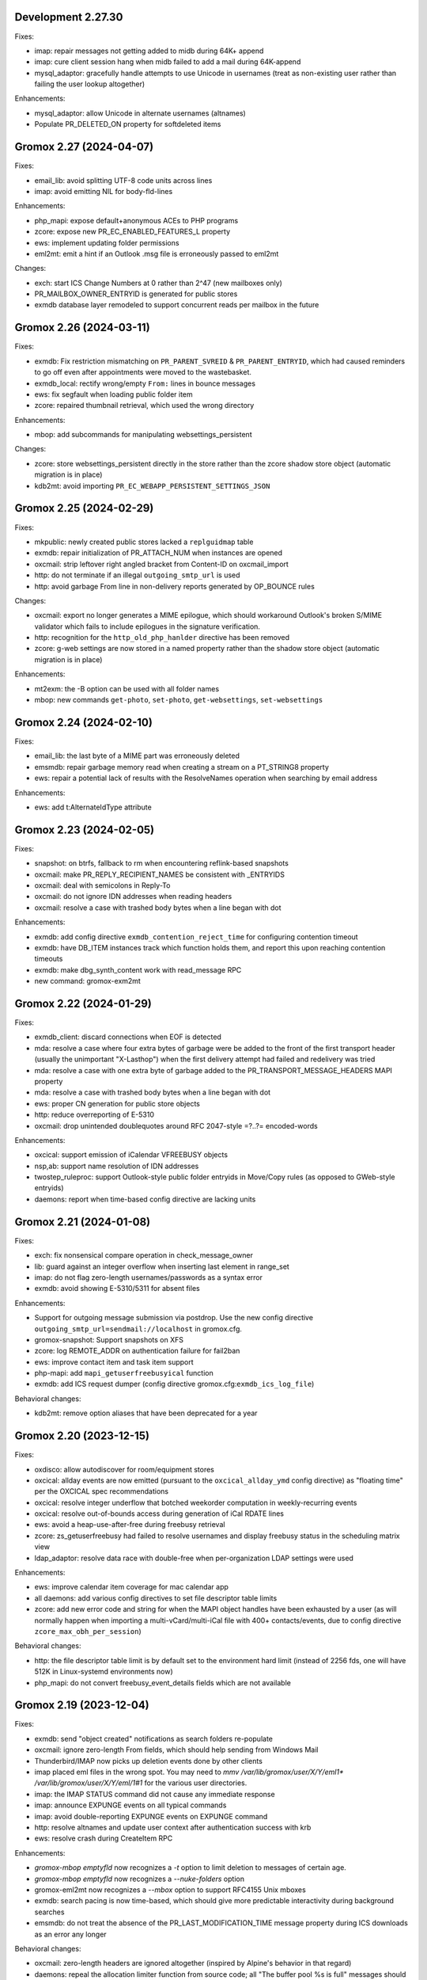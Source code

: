 Development 2.27.30
===================

Fixes:

* imap: repair messages not getting added to midb during 64K+ append
* imap: cure client session hang when midb failed to add
  a mail during 64K-append
* mysql_adaptor: gracefully handle attempts to use Unicode in usernames
  (treat as non-existing user rather than failing the user lookup altogether)

Enhancements:

* mysql_adaptor: allow Unicode in alternate usernames (altnames)
* Populate PR_DELETED_ON property for softdeleted items


Gromox 2.27 (2024-04-07)
========================

Fixes:

* email_lib: avoid splitting UTF-8 code units across lines
* imap: avoid emitting NIL for body-fld-lines

Enhancements:

* php_mapi: expose default+anonymous ACEs to PHP programs
* zcore: expose new PR_EC_ENABLED_FEATURES_L property
* ews: implement updating folder permissions
* eml2mt: emit a hint if an Outlook .msg file is erroneously passed to eml2mt

Changes:

* exch: start ICS Change Numbers at 0 rather than 2^47
  (new mailboxes only)
* PR_MAILBOX_OWNER_ENTRYID is generated for public stores
* exmdb database layer remodeled to support concurrent reads per mailbox in
  the future


Gromox 2.26 (2024-03-11)
========================

Fixes:

* exmdb: Fix restriction mismatching on ``PR_PARENT_SVREID`` &
  ``PR_PARENT_ENTRYID``, which had caused reminders to go off even after
  appointments were moved to the wastebasket.
* exmdb_local: rectify wrong/empty ``From:`` lines in bounce messages
* ews: fix segfault when loading public folder item
* zcore: repaired thumbnail retrieval, which used the wrong directory

Enhancements:

* mbop: add subcommands for manipulating websettings_persistent

Changes:

* zcore: store websettings_persistent directly in the store rather than
  the zcore shadow store object (automatic migration is in place)
* kdb2mt: avoid importing ``PR_EC_WEBAPP_PERSISTENT_SETTINGS_JSON``


Gromox 2.25 (2024-02-29)
========================

Fixes:

* mkpublic: newly created public stores lacked a ``replguidmap`` table
* exmdb: repair initialization of PR_ATTACH_NUM when instances are opened
* oxcmail: strip leftover right angled bracket from Content-ID on
  oxcmail_import
* http: do not terminate if an illegal ``outgoing_smtp_url`` is used
* http: avoid garbage From line in non-delivery reports generated by
  OP_BOUNCE rules

Changes:

* oxcmail: export no longer generates a MIME epilogue, which should
  workaround Outlook's broken S/MIME validator which fails to include
  epilogues in the signature verification.
* http: recognition for the ``http_old_php_hanlder`` directive
  has been removed
* zcore: g-web settings are now stored in a named property rather than the
  shadow store object (automatic migration is in place)

Enhancements:

* mt2exm: the -B option can be used with all folder names
* mbop: new commands ``get-photo``, ``set-photo``, ``get-websettings``,
  ``set-websettings``


Gromox 2.24 (2024-02-10)
========================

Fixes:

* email_lib: the last byte of a MIME part was erroneously deleted
* emsmdb: repair garbage memory read when creating a stream on a PT_STRING8
  property
* ews: repair a potential lack of results with the ResolveNames operation
  when searching by email address

Enhancements:

* ews: add t:AlternateIdType attribute


Gromox 2.23 (2024-02-05)
========================

Fixes:

* snapshot: on btrfs, fallback to rm when encountering reflink-based snapshots
* oxcmail: make PR_REPLY_RECIPIENT_NAMES be consistent with _ENTRYIDS
* oxcmail: deal with semicolons in Reply-To
* oxcmail: do not ignore IDN addresses when reading headers
* oxcmail: resolve a case with trashed body bytes when a line began with dot

Enhancements:

* exmdb: add config directive ``exmdb_contention_reject_time`` for configuring
  contention timeout
* exmdb: have DB_ITEM instances track which function holds them, and report
  this upon reaching contention timeouts
* exmdb: make dbg_synth_content work with read_message RPC
* new command: gromox-exm2mt


Gromox 2.22 (2024-01-29)
========================

Fixes:

* exmdb_client: discard connections when EOF is detected
* mda: resolve a case where four extra bytes of garbage were be added to the
  front of the first transport header (usually the unimportant "X-Lasthop")
  when the first delivery attempt had failed and redelivery was tried
* mda: resolve a case with one extra byte of garbage added to the
  PR_TRANSPORT_MESSAGE_HEADERS MAPI property
* mda: resolve a case with trashed body bytes when a line began with dot
* ews: proper CN generation for public store objects
* http: reduce overreporting of E-5310
* oxcmail: drop unintended doublequotes around RFC 2047-style =?..?=
  encoded-words

Enhancements:

* oxcical: support emission of iCalendar VFREEBUSY objects
* nsp,ab: support name resolution of IDN addresses
* twostep_ruleproc: support Outlook-style public folder entryids in Move/Copy
  rules (as opposed to GWeb-style entryids)
* daemons: report when time-based config directive are lacking units


Gromox 2.21 (2024-01-08)
========================

Fixes:

* exch: fix nonsensical compare operation in check_message_owner
* lib: guard against an integer overflow when inserting last element in range_set
* imap: do not flag zero-length usernames/passwords as a syntax error
* exmdb: avoid showing E-5310/5311 for absent files

Enhancements:

* Support for outgoing message submission via postdrop. Use the new config
  directive ``outgoing_smtp_url=sendmail://localhost`` in gromox.cfg.
* gromox-snapshot: Support snapshots on XFS
* zcore: log REMOTE_ADDR on authentication failure for fail2ban
* ews: improve contact item and task item support
* php-mapi: add ``mapi_getuserfreebusyical`` function
* exmdb: add ICS request dumper (config directive
  gromox.cfg:``exmdb_ics_log_file``)

Behavioral changes:

* kdb2mt: remove option aliases that have been deprecated for a year


Gromox 2.20 (2023-12-15)
========================

Fixes:

* oxdisco: allow autodiscover for room/equipment stores
* oxcical: allday events are now emitted (pursuant to the
  ``oxcical_allday_ymd`` config directive) as "floating time" per the OXCICAL
  spec recommendations
* oxcical: resolve integer underflow that botched weekorder
  computation in weekly-recurring events
* oxcical: resolve out-of-bounds access during generation of iCal RDATE lines
* ews: avoid a heap-use-after-free during freebusy retrieval
* zcore: zs_getuserfreebusy had failed to resolve usernames
  and display freebusy status in the scheduling matrix view
* ldap_adaptor: resolve data race with double-free when per-organization LDAP
  settings were used

Enhancements:

* ews: improve calendar item coverage for mac calendar app
* all daemons: add various config directives to set file descriptor table
  limits
* zcore: add new error code and string for when the MAPI object handles have
  been exhausted by a user (as will normally happen when importing a
  multi-vCard/multi-iCal file with 400+ contacts/events, due to config
  directive ``zcore_max_obh_per_session``)

Behavioral changes:

* http: the file descriptor table limit is by default set to the environment
  hard limit (instead of 2256 fds, one will have 512K in Linux-systemd
  environments now)
* php_mapi: do not convert freebusy_event_details fields which are not available


Gromox 2.19 (2023-12-04)
========================

Fixes:

* exmdb: send "object created" notifications as search folders re-populate
* oxcmail: ignore zero-length From fields, which should help sending from
  Windows Mail
* Thunderbird/IMAP now picks up deletion events done by other clients
* imap placed eml files in the wrong spot.
  You may need to `mmv /var/lib/gromox/user/X/Y/eml1*
  /var/lib/gromox/user/X/Y/eml/1#1` for the various user directories.
* imap: the IMAP STATUS command did not cause any immediate response
* imap: announce EXPUNGE events on all typical commands
* imap: avoid double-reporting EXPUNGE events on EXPUNGE command
* http: resolve altnames and update user context after authentication success
  with krb
* ews: resolve crash during CreateItem RPC

Enhancements:

* `gromox-mbop emptyfld` now recognizes a `-t` option to limit deletion to
  messages of certain age.
* `gromox-mbop emptyfld` now recognizes a `--nuke-folders` option
* gromox-eml2mt now recognizes a `--mbox` option to support RFC4155 Unix mboxes
* exmdb: search pacing is now time-based, which should give more predictable
  interactivity during background searches
* emsmdb: do not treat the absence of the PR_LAST_MODIFICATION_TIME message
  property during ICS downloads as an error any longer

Behavioral changes:

* oxcmail: zero-length headers are ignored altogether (inspired by Alpine's
  behavior in that regard)
* daemons: repeal the allocation limiter function from source code;
  all "The buffer pool %s is full" messages should be gone now


Gromox 2.18 (2023-11-27)
========================

Fixes:

* exmdb: synthesized PR_RTF_COMPRESSED properties (in relation to the
  "dbg_synthesize_content" config directive) had an incomplete header
* oxcmail: repair inadvertent propid/proptag swap causing TNEF export to fail
* mbop/purge-softdelete: make pathspec `SENT/2022` actually work
* imap: messages delete events from OL/g-web now make it to IMAP clients

Enhancements:

* midb: propagate folder change events; IMAP clients now recognize when a
  message was deleted in g-web/Outlook
* http: RFC 7617 support for the Basic authentication header line
* nsp: allow connections from Windows with UTF-8 locale
* midb: removal of seqid renumbering, which speeds up
  IMAP SELECT/LIST/FETCH commands.
* authmgr: PAM is now offered as an authentication backend


Gromox 2.17 (2023-11-11)
========================

Fixes:

* http: repair hanging communication with MAPI/RPC connections
* oxcmail: reinstate read requests for non-IPM.Schedule messages
* daemons: set umask such that created files have group write
  permissions for AAPI
* imap/midb_agent: fix a crash when some JSON files are empty
* midb: avoid a hang during the P-DTLU command when an eml/ file is absent
* mkprivate, mkdomain: repair wrong byte ordering in initial PR_CHANGE_KEYs

Enhancements:

* http: Windows SSO support via HTTP Negotiate authentication
* daemons: support for alternate login names
  (this allows for assigning shorter usernames for grommunio-web)
* exmdb: augment create_folder and movecopy_folder RPCs with a 32-bit error
  code, which allows g-web to better detect folders with duplicate names
* ews: implement Subscribe, Unsubscribe, GetEvents, GetUserPhoto
* mbop: add subcommand `clear-rwz` to clear out RuleOrganizer FAI messages

Behavioral changes:

* exmdb: the delivery_message RPC will now return with status "partial_write"
  if major parts of a message (body/attachments) could not be written
  (disk full/permission denied/etc.)
* delivery: partially-written messages now lead to bounce generation and
  emergency save action to disk


Gromox 2.16 (2023-10-29)
========================

Fixes:

* oxvcard: export to .vcf now positions the VERSION property in accordance with
  the vCard 4.0 specification.
* oxcmail: cease gratuitous RTF conversion of calendar items
* mysql_adaptor: a wrong string search was used for recipient delimiters,
  which could lead to Recipient Invalid/User Not Found

Enhancements:

* Define the "suspended" user state (think of it as a "non-receiving shared
  mailbox").
* emsmdb, zcore: the ``emsmdb_max_cxh_per_user``,
  ``emsmdb_max_obh_per_session`` and ``zcore_max_obh_per_session`` config
  directives can now be set to 0 for unlimited.


Gromox 2.15 (2023-10-18)
========================

Fixes:

* imap: do not emit continuation request on LITERAL+
  (now also for large literals >64K)
* exmdb: ignore softdeleted folders when validating new folder name
* exmdb: explicitly rollback SQLite transactions when the commit operation
  failed, to resolve cases of ``cannot start a transaction within a
  transaction``
* exmdb: ACE entries for anonymous were misreported to clients

Enhancements:

* delivery: support for plus-addresses/recipient delimiters,
  e.g. <user+extension@example.com>
* delivery: new config directive ``lda_recipient_delimiters``
* mbop: new subcommand ``recalc-size`` to recalculate store size

Changes:

* alias_resolve: config directives are no longer read from
  ``/etc/gromox/alias_resolve.cfg`` but now from ``/etc/gromox/gromox.cfg``
* oxcmail: do not emit Content-Disposition creation-time/modification-time
  parameters when those fields are not present in the MAPI object
* Delete unused columns and indexes from the ``associations`` MariaDB table;
  (grommunio-admin-api should be updated to >= 1.12)

Last-minute notes:

* When gromox-dbop attempts to upgrade to table schema version 127, an SQL
  query is issued to set a new PRIMARY KEY on a table. It has been brought to
  our attention that somewhat older MariaDB server versions (namely 10.4.13,
  10.4.22) contain a bug/not_implemented_feature which makes this query never
  succeed. The issue is resolved in MariaDB 10.6.15 (as used by the Grommunio
  Appliance) and newer versions. Details are still under investigation.


Gromox 2.14 (2023-10-04)
========================

Enhancements:

* daemons: better SSL_accept error log messages
* alias_resolve: support for nested mlist expansion
* alias_resolve: support for Global Contact Objects
* delivery: SIGHUP triggers a reload of (more) plugins now
* gromox-mbop: add emptyfld options -a, -M

Fixes:

* oxdisco, oab: avoid emitting extraneous NUL byte at end of XML document
* imap: do not emit continuation request on LITERAL+
* mbop: restore emptyfld functionality after switch to empty_folder v2 RPC
* mbop: ``delmsg -f DRAFT 12345`` did nothing due to a bad translation
  of the special name


Gromox 2.13 (2023-09-23)
========================

Enhancements:

* emsmdb: eliminiate duplicate message appearing when copying to a
  private non-default / shared store
* EWS: support the {Create,Delete,Move,Copy,Update,Empty}Folder operation(s)
* EWS: support the {Copy,Move}Item operation(s)


Gromox 2.12 (2023-09-04)
========================

Enhancements:

* ews: support CreateItem, DeleteItem, SendItem requests
* oxm2mt: support multi-valued properties

Fixes:

* kdb2mt: do not abort when --src-mbox is used
* exmdb_provider: opening the detail view of Personal Addressbook entries now
  works in Outlook, as does selecting them as message recipients
* zcore: fix a flaw in permissions dialog that caused the delegates
  to be able to see the private items of the delegator

Behavioral changes:

* exch: remove old PHP EWS handler
* zcore: delete getuseravailability RPC and replace by new getuserfreebusy RPC


Gromox 2.11 (2023-08-21)
========================

Enhancements:

* exmdb: attachment storage with hash-based filenames
* exmdb_local: persistent (on-disk) last-autoreply time tracking
* imap: allow large literals with APPEND
* imap: add RFC 7888 support
* oxdisco: allow AutoDiscover information retrieval from secondary
  mailboxes even if the scndstore_hints table does not have an entry.
* emsmdb: "Mark all as read" in OL (Online mode) now works

Fixes:

* oxcical: resolved another case of recurring appointments shifting due to
  timezone/daylightbias
* exmdb_provider: resolve constraint failure on movecopy_messages
* email_lib: add back CRLF when MIME::read_head is reconstructing headers
* mapi_lib: resolve an infinite loop during html_to_rtf
* exmdb_provider: ignore absent directories during `gromox-mbop
  purge-datafiles`
* exmdb_provider: make exmdb_pf_read_states=1 hide folder sumamry counts
  as advertised by manpage
* zcore: delegation dialog had erroneously set too many permission bits

Changes:

* exmdb_client: disable timeout during active calls
* delivery: raise context_average_mime limit from 8 to 500
* nsp: drop "custom address list" name suffix from mlists


Gromox 2.10 (2023-06-15)
========================

Fixes:

* imap: restore notifications during IDLE
* midb: do not present softdeleted messages to IMAP
* zcore: validate permissions when inbox rules or folder permissions are edited
* lda_twostep_ruleproc: resolve array out-of-bounds access when
  resolving named properties
* snapshot: switch back to root user identity to be able to purge snapshots

Enhancements:

* DNSBL filtering mechanism, cf. ``man dnsbl_filter``
* Address book name resolution now evaluates alias addresses
* pff2mt: speedup operation by 70%+
* emsmdb: strike limits (raise to infinity) for session handles, user handles
  and notify handles, and raise limit for ems_max_pending_sesnotif to 1K
* emsmdb: new configuration directives ems_max_active_notifh,
  ems_max_active_sessions, ems_max_active_users, ems_max_pending_sesnotif
* mbop: new subcommands ``clear-photo``, ``clear-profile``,
  ``purge-softdelete``, ``purge-datafiles``

Changes:

* The PHP-MAPI profile is now stored in the mail store as a property
  rather than as a flat file. The upgrade is automatically performed
  when the MAPI profile gets modified via PHP-MAPI.
* The user profile picture is now stored in the mail store as a
  property rather than as a flat file. The upgrade is automatically
  performed when the photo is modified via PHP-MAPI.
* ``/usr/libexec/gromox/cleaner`` is obsolete and replaced by mbop subcommand
  ``purge-datafiles``.


Gromox 2.9 (2023-05-10)
=======================

Fixes:

* zcore: plug memory leak when address book data structure reloads
* zcore: fix inverted evaluation of RES_CONTENT::comparable
* zcore: moving messages from one store to another obtained CNs
  from the wrong store and could fail the operation
* oxcical: add TZID for allday events
* imap: consistently show EXISTS status before RECENT
* imap: move EXISTS/RECENT response after SEARCH result
* imap: skip reporting EXISTS/RECENT if folder is unchanged
* imap: make FETCH RFC822 report FLAGS as well
* imap: SEARCH by size used the wrong column
* imap: avoid double status reporting when one message is changed multiple times
* imap: add and populate a per-context seqid list
* midb: unbreak search matching based on dates and sizes
* imap: cease emitting extraneous FETCH FLAGS responses
  (works around a shortcoming in the KDE kmail client)
* imap: resolve E-1995 erroneously showing when memory use is fine
* emsmdb: avoid hitting an assertion when sort-reloading a table of a
  deleted folder

Enhancements:

* emsmdb: support forwarding meeting requests from organizers
  that are not local to the installation
* imap: broadcast changes to mailbox from EXPUNGE commands
* midb: auto-regenerate ext/ digests when missing
* Log the filename of the SQLite database when a query fails
* emsmdb: add log messages for notification queue limits


Gromox 2.8 (2023-04-15)
=======================

Fixes:

* exmdb_provider: repair a 4-byte cutoff when reading PR_BODY,
  PR_TRANSPORT_MESSAGE_HEADERS if they are compressed on disk
* emsmdb: setting multiple mails as read/unread was repaired
* php_mapi: fix a case where proptag arrays had bogus keys
* midb: resolve a crash when a P-SRHL HEADER search has not enough arguments
* zcore: do not lose folder for OP_MOVE rules when that folder is
  in a public store
* mda: the DATA command in LMTP mode did not emit one status line
  for every RCPT
* nsp: fix janky addressbook navigation when the GAL has hidden entries
* authmgr: resolve altnames before searching them in the LDAP backend
* php_mapi: reduce memory block retention scopes so that requests with a large
  response (~128MB+) won't die from Out Of Memory
* midb: fix E-1903 error appearing on shutdown

Enhancements:

* The "Hide from addresbook" functionality has gained another bit, so that name
  resolution ("Check names" button in OL/g-web) is no longer tied to visibility
  in the GAL.
* Support for non-default stores in the IMAP and POP3 protocols;
  use "actualusername!sharedmbox" as the username for login.
* imap: allow setting \Recent flag with STORE command
* imap: send TRYCREATE on failed SELECT
* imap: output \Junk alongside \Spam for the junk folder
* imap: emit special-use flags with plain LIST when so requested in the command
* imap: add LIST response to SELECT/EXAMINE
* pff2mt: add --with-assoc, --without-assoc

Changes:

* daemons: the files /etc/gromox/exmdb_acl.txt, midb_acl.txt, event_acl.txt,
  timer_acl.txt were made obsolete and replaced by the new (exmdb_provider.cfg)
  "exmdb_hosts_allow", (midb.cfg) "midb_hosts_allow, (event.cfg)
  "event_hosts_allow", (timer.cfg) "timer_hosts_allow" directives.
* http: adjust the built-in PHP-FPM socket paths to reflect changes in
  g-web and g-sync (this impacts test setups that run gromox-http without an
  nginx in front)
* mda: update "Received" headers in messages to look more like Postfix's
* pff2mt: --without-assoc is now the default
  (This is only a concern with .ost files, as .pst does not have FAI messages.)


Gromox 2.7 (2023-03-24)
=======================

Fixes:

* mbop: support folder strings for delmsg -f as was documented
* oxcmail: do not fail exporting DSNs with unresolvable addresses
* oxcical: do not fail exporting calendar objects with unresolvable addresses
* oxvcard: repair NULL deref when exporting PR_CHILDRENS_NAMES
* exmdb_provider: support mbox_contention_*=0 as was documented
* gromox-snapshot: safer parsing of snapshot.cfg
* emsmdb: resolve infinite loop when counting property value size of
  invalid UTF-8 strings

Behavioral changes:

* exmdb_provider: default to mbox_contention_reject=0
* exch: support absent values with RES_PROPERTY, RES_BITMASK and
  RES_CONTENT comparisons
* zcore: make mapi_message_imtoinet operate on message instances, not messages


Gromox 2.6 (2023-03-10)
=======================

Fixes:

* exmdb_provider: filter duplicate propids when they occur in the mailbox,
  resolving a failure to export (broken) recipients to MSG,
  and resolving _one_ instance of OL sync error 80070057.
* oxvcard: PidLidBusinessCardDisplayDefinition named property was not
  assigned the right namespace (PSETID_ADDRESS)
* oxcmail: do not abort export routine if SMIME message is lacking an SMIME
  body (just treat it as empty instead)
* oxcical: do not abort export routine if IPM.*.Resp.* has no attendee
* exmdb_local: perform online lookup of named properties,
  resolving vcarduid being erroneously assigned propid 0
* exmdb_provider: do not write propid 0 properties to database
* midb, imap: FETCHing some mails did not function due to a misparse of the
  compat format of the "mimes" structure in mjson_parse_array
* mapi_lib: rectify emission of \cf code in htmltortf
* delivery: reduce number of default worker threads to number of client
  connections to temporarily address "too many connections"
* delivery: retain queue messages on processing errors
* mlist_expand: resolve null dereference during mlist_expand

Behavioral changes:

* delivery: rename delivery_log_file -> lda_log_file (+ log_level)
* Errors from sqlite3_step() will now be logged.
* exch: consistently accept PT_STRING8 & PT_BINARY for RES_CONTENT evaluations


Gromox 2.5 (2023-03-06)
=======================

Fixes:

* Repair a null deref during HTML-to-text conversion
* Inbox rules had RES_OR conditions wrongly evaluated
* Synchronization of embedded messages now works,
  resolving OL sync reports with error 80040301.
* Saving a draft in grommunio-web would erroneously strip the Re: subject prefix
* exmdb_provider: PR_NULL is now excluded from get_all_proptags's results,
  resolving _one_ instance of OL sync error 80070057.
* EWS: Detailed FreeBusy requests did not return detailed info

Enhancements:

* authmgr: Alternate username support
* mt2exm: add --skip-notif, --skip-rules options

Behavioral changes:

* Treat standard and extended inbox rules equal per PR_RULE_SEQUENCE, instead
  of "(by sequence number) all standard rules first, then all (by sequence
  number) extended rules".
* The build no longer depends on the gumbo-parser library
  (a HTML parser); instead, it now uses libxml2 to do the same.
* daemons: disable client-side TLS renegotiation in OpenSSL 1.x and LibreSSL
  (OpenSSL 3.x defaults to this behavior already)
* php_mapi: block opcache from being present in the same process


Gromox 2.4 (2023-02-26)
=======================

Enhancements:

* php_mapi: add new functions "nsp_essdn_to_username" and "mapi_strerror"
  (requires new version of mapi-header-php which does not provide a
  now-colliding variant)
* mbop: emptyfld/delmsg support folder names now
* dscli: added an --eas option
* oxdisco: support autodiscover.json requests
* exmdb_provider: report overquota events with MAPI_E_STORE_FULL
  rather than MAPI_E_DISK_FULL

Fixes:

* php_mapi: fix stack corruption in zif_mapi_createfolder
* exmdb_provider: resolved possible use-after-free in OP_DELEGATE rule handling
* emsmdb: fix stream_object::commit evaluating wrong member for open flags
* Parse Windows timezone list better and support multiple IANA timezone names
  per territory

Behavioral changes:

* exmdb_provider: enable CID file compression by default
* exch: remove old PHP-OXDISCO and PHP-OAB implementation


Gromox 2.3 (2023-02-03)
=======================

Enhancements:

* pff2mt: support non-Unicode PFF files
* ldap_adaptor: read ldap_start_tls, ldap_mail_attr from orgparam table
* Support Emojis in HTML-to-RTF conversion code
* exmdb_provider: implement message store softdelete count properties
* dbop_sqlite: guard schema upgrades with transaction

Fixes:

* Do not fail entire HTML-to-RTF conversion or calls like
  getpropvals(PR_RTF_COMPRESSED) when encountering garbage bytes.
* exmdb_provider: have folder message count properties respect softdelete
* zcore: mapi_copyto had inverted meaning of MAPI_NOREPLACE

Implementation changes:

* Replace custom SMTP sending code with vmime's
* emsmdb: temporarily deactivate ROP chaining for OL2013,2016 to work
  around a case where OL corrupts larger attachments (2 MB+)


Gromox 2.2 (2023-01-16)
=======================

Behavioral changes:

* The /usr/libexec/gromox/rebuild utility has been removed in favor
  of using SQLite's own `.clone` / `.recover` commands.
* dbop_sqlite: perform integrity check ahead of sqlite database upgrades

Fixes:

* emsmdb: sending mail could have yielded success even if there was
  an outgoing SMTP server outage
* exmdb_provider: repair SQL logic errors showing up when a folder's
  contents are requested in Conversation mode
* exmdb_provider: only delete links, not messages, from search folders

Enhancements:

* tools: add --integrity option for mkprivate, mkpublic, mkmidb


Gromox 2.1 (2023-01-12)
=======================

Behavioral changes:

* exmdb_provider: the "exmdb_schema_upgrade" config directive is
  now enabled by default
* midb: the "midb_schema_upgrade" config directive is now enabled by default
* exmdb_provider: increase default value for the "max_store_message_count"
  directive from 200k to infinity
* mkmidb: removed the no-op -T command-line option
* dscli: XML dumps are now only shown with the (newly added) -v option

Enhancements:

* exmdb_provider: support for private store message and folder softdelete
  (and thus the Recover Deleted Items feature in OL)
* http: print HTTP responses in full, not just until the first \0
* mapi_lib: parse "Received" headers into PR_MESSAGE_DELIVERY_TIME for the
  sake of EML imports
* oxm2mt: named property translation
* oxdisco: homeserver support for EAS block
* zcore: allow opening oneoff entryids with openabentry RPC

Fixes:

* emsmdb: work around OL crash with Recover Deleted Items dialog
* emsmdb: rework interpretation of PR_SENT_REPRESENTING on
  IPM.Schedule objects (relates to the organizer of a meeting when such
  meeting is forwarded)
* Deletion of a folder from a public store did trash the store size counter and
  reduce it by an arbitrary amount towards 0, reporting the store to be smaller
  than it really was.
* zcore: perform texttohtml conversion in UTF-8 not Windows-1252
* nsp: attempt to fix infinite function recursion when trying to resolve
  ESSDN which are present in the GAB forest but out-of-organization
* oxcmail: recognize RFC822/5322 dates without a day-of-week part
* mt2exm: avoid running into PF-1123 error when -D option is used
* dscli: repair the warning that the tool was not built with DNS SRV support
* oxdisco: avoid read beyond end of buffer when request_logging is on
* exmdb_provider: fix an out of bounds write when PR_HTML_U is requested


Gromox 2.0 (2023-01-03)
=======================

Enhancements:

* gromox-mbop: added "emptyfld" command
* gromox-oxm2mt: new utility to read .msg files

Fixes:

* midb: IMAP SEARCH commands had numeric sequence ranges "m:n" misparsed
* midb, imap: recognize "*" in sequence sets (alias for "*:*")
* nsp: resolve a wrong allocation size that led to a crash

Changes:

* oxdisco: new module providing the AutoDiscover endpoints,
  replacing the PHP-based implementation
* oab: new module providing the OAB endpoint
* ews: new module providing the EWS endpoint,
  replacing the PHP-based implementation
* delmsg: program has been merged into gromox-mbop as a subcommand
* emsmdb: rework interpretation of the PR_SENT_REPRESENTING_* proptags on
  meeting request objects


Gromox 1.37 (2022-12-18)
========================

Enhancements:

* kdb2mt: full user resolution with new option --mbox-name/--user-map
* kdb2mt: translate PR_*_ADDRTYPE from ZARAFA to SMTP (via --user-map)

Fixes:

* kdb2mt: repair printing of tree graphics when ACL lists are dumped with -t -p
* Fixed a parsing inconsistency between LF and CRLF mail input
* zcore: support on-the-fly EML (re-)generation in zs_messagetorfc822
* zcore: allow zs_linktomessage RPC if store permissions allow for it
* emsmdb: avoid synchronizing PR_PREVIEW

Changes:

* kdb2mt: rename SQL parameter options
* kdb2mt: rename mailbox selection options
* kdb-uidextract: new output format
* kdb2mt: add new --acl option for fine-grained control over ACL extraction
* nsp: avoid generating ephemeral entryids from ResolveNamesW
  (Selecting addresses from the "From" dropdown in OL's
  compose mail dialog works now)
* zcore: reduce threads_num to below rpc_proxy_connection_num
  (Addresses "exmdb_client: reached maximum connections ...")
* emsmdb: stop syncing named props on folders to OL
  (it does not support them anyway)


Gromox 1.36 (2022-12-09)
========================

Enhancements:

* exmdb_provider: on-disk content file compression, controllable using
  the "exmdb_file_compression" config directive (affects only new files)
* tools: new utility `gromox-compress` to compress existing content files
* exmdb_provider: support evaluation of inbox rules that have RES_CONTENT
  restrictions with PT_BINARY properties

Fixes:

* Asynchronous notification over MH was not responsive due to a malformed
  HTTP response, which was fixed.

Changes:

* Bounce template generation was rewritten for size
* mysql_adaptor: silence PR_DISPLAY_TYPE_EX warning for admin user
* emsmdb: let ropSaveChangesMessage return ecObjectDeleted
* exmdb_provider: set PR_RULE_ERROR property when Deferred Error Messages
  (DEMs) are generated

